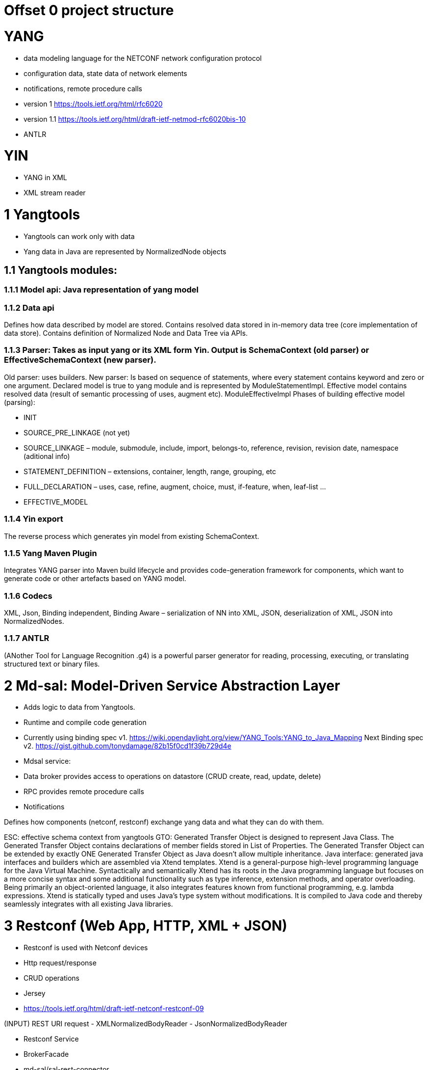 = Offset 0 project structure

= YANG
- data modeling language for the NETCONF network configuration protocol
- configuration data, state data of network elements
- notifications, remote procedure calls
- version 1 https://tools.ietf.org/html/rfc6020
- version 1.1 https://tools.ietf.org/html/draft-ietf-netmod-rfc6020bis-10
- ANTLR

= YIN
- YANG in XML
- XML stream reader

= 1 Yangtools
 - Yangtools can work only with data
 - Yang data in Java are represented by NormalizedNode objects

== 1.1 Yangtools modules:

=== 1.1.1 Model api: Java representation of yang model

=== 1.1.2 Data api
Defines how data described by model are stored. Contains resolved data stored in in-memory data tree (core implementation of data store). Contains definition of Normalized Node and Data Tree via APIs.

=== 1.1.3 Parser: Takes as input yang or its XML form Yin. Output is SchemaContext (old parser) or EffectiveSchemaContext (new parser).
Old parser: uses builders.
New parser: Is based on sequence of statements, where every statement contains keyword and zero or one argument. Declared model is true to yang module and is represented by ModuleStatementImpl.
Effective model contains resolved data (result of semantic processing of uses, augment etc).  ModuleEffectiveImpl
Phases of building effective model (parsing):

- INIT
- SOURCE_PRE_LINKAGE (not yet)
- SOURCE_LINKAGE – module, submodule, include, import, belongs-to, reference, revision, revision date, namespace (aditional info)
- STATEMENT_DEFINITION – extensions, container, length, range, grouping, etc
- FULL_DECLARATION – uses, case, refine, augment, choice, must, if-feature, when, leaf-list …
- EFFECTIVE_MODEL

=== 1.1.4 Yin export
The reverse process which generates yin model from existing SchemaContext.

=== 1.1.5 Yang Maven Plugin
Integrates YANG parser into Maven build lifecycle and provides code-generation framework for components, which want to generate code or other artefacts based on YANG model.

=== 1.1.6 Codecs
XML, Json, Binding independent, Binding Aware – serialization of NN into XML, JSON, deserialization of XML, JSON into NormalizedNodes.

=== 1.1.7 ANTLR
(ANother Tool for Language Recognition .g4) is a powerful parser generator for reading, processing, executing, or translating structured text or binary files.

= 2 Md-sal: Model-Driven Service Abstraction Layer
- Adds logic to data from Yangtools.
- Runtime and compile code generation
- Currently using binding spec v1. https://wiki.opendaylight.org/view/YANG_Tools:YANG_to_Java_Mapping
Next Binding spec v2.
https://gist.github.com/tonydamage/82b15f0cd1f39b729d4e
- Mdsal service:
- Data broker provides access to operations on datastore (CRUD create, read, update, delete)
- RPC provides remote procedure calls
- Notifications

Defines how components (netconf, restconf) exchange yang data and what they can do with them.

ESC:  effective schema context from yangtools
GTO: Generated Transfer Object is designed to represent Java Class. The Generated Transfer Object contains declarations of member fields stored in List of Properties. The Generated Transfer Object can be extended by exactly ONE Generated Transfer Object as Java doesn't allow multiple inheritance.
Java interface: generated java interfaces and builders which are assembled via Xtend templates.
Xtend is a general-purpose high-level programming language for the Java Virtual Machine. Syntactically and semantically Xtend has its roots in the Java programming language but focuses on a more concise syntax and some additional functionality such as type inference, extension methods, and operator overloading. Being primarily an object-oriented language, it also integrates features known from functional programming, e.g. lambda expressions. Xtend is statically typed and uses Java's type system without modifications. It is compiled to Java code and thereby seamlessly integrates with all existing Java libraries.

= 3 Restconf (Web App, HTTP, XML + JSON)
- Restconf is used with Netconf devices
- Http request/response
- CRUD operations
- Jersey
- https://tools.ietf.org/html/draft-ietf-netconf-restconf-09

(INPUT) REST URI request
- XMLNormalizedBodyReader
- JsonNormalizedBodyReader

- Restconf Service
- BrokerFacade
- md-sal/sal-rest-connector

(OUTPUT – YIN, YANG)
- NormalizedNodeXMLBodyWriter
- NormalizedNodeJSONBodyWriter

= 4 Netconf (NMS App, SSH, XML)
The Network Configuration Protocol (NETCONF) is a network management protocol. The NETCONF protocol specification is an Internet Standards Track document. NETCONF provides mechanisms to install, manipulate, and delete the configuration of network devices. Its operations are realized on top of a simple remote procedure call (RPC) layer. The NETCONF protocol uses an Extensible Markup Language (XML) based data encoding for the configuration data as well as the protocol messages.
Uses XML message via ssh.
Mdsal netconf conector: server for comunication between app and mdsal.
Sal conector: netconf client for mdsal -> device comunication
Monitoring: Informations about current server status and provides schema retrieval rpc.
Notification: Asynchronous acquisition of informations from device after subscription.
Netconf Topology: Provides way of identifying connected netconf device by sal netconf connector.

[glossary]
== Glossary
[glossary]
Schema Context::
compiled Yang files
QNAME::
full name of node (path to node in XPATH)
CRUD::
create, read, update, delete
PATCH::
multiple updates https://tools.ietf.org/html/draft-ietf-netconf-yang-patch-07
Mount Point::
SouthBound Netconf (has its own md-sal + schema context)
odlparent::
project with default dependencies for all projects
AAA::
Authentication, Authorization and Accounting
controller::
originally all projects were in controller, will be removed in the future
